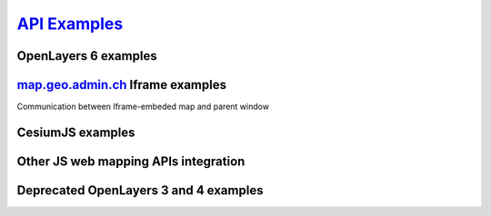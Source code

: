 .. raw:: html

  <head>
    <link href="../_static/custom.css" rel="stylesheet" type="text/css" />
  </head>

`API Examples <http://codepen.io/geoadmin/collections/popular/>`_
=================================================================

  
OpenLayers 6 examples
---------------------

.. raw:: html

  <ul id="cat2"></ul>

`map.geo.admin.ch <https://map.geo.admin.ch>`_ Iframe examples
--------------------------------------------------------------

Communication between Iframe-embeded map and parent window

.. raw:: html

  <ul id="cat3"></ul>

CesiumJS examples
-----------------

.. raw:: html

  <ul id="cat4"></ul>

Other JS web mapping APIs integration
-------------------------------------

.. raw:: html

  <ul id="cat5"></ul>
  
  
Deprecated OpenLayers 3 and 4 examples
--------------------------------------

.. raw:: html

  <ul id="cat1"></ul>

.. raw:: html

  <script type="text/javascript">
    var conf = [{
      label: 'Map with overlay layer',
      codepen: 'qbeqPQ',
      cat: 0
    }, {
      label: 'Map with KML file overlay',
      codepen: 'eJqBVV',
      cat: 0
    }, {
      label: 'Geocoder',
      codepen: 'JGgzQG',
      cat: 0
    }, {
      label: 'Rectangle selection',
      codepen: 'NxQmvo',
      cat: 0
    }, {
      label: 'Searchbox',
      codepen: 'xZvNEY',
      cat: 0
    }, {
      label: 'Catalog',
      codepen: 'grYLdY',
      cat: 0
    }, {
      label: 'Localisation',
      codepen: 'GZKrem',
      cat: 0
    }, {
      label: 'GeoJSON integration',
      codepen: 'ZWzXgv',
      cat: 0
    }, {
      label: 'WMTS and WMS in swiss projection (EPSG:21781)',
      codepen: 'xVKLdV',
      cat: 1
    }, {
      label: 'WMTS in Pseudo-Mercator projection (EPSG:3857)',
      codepen: 'pyzwwL',
      cat: 1
    }, {
      label: 'WMTS in LV95 (EPSG:2056)',
      codepen: 'GZKEam',
      cat: 1
    }, {
      label: 'All available layers as WMTS',
      codepen: 'MyYYXR',
      cat: 1
    }, {
      label: 'Most simple example using vanilla OL6',
      link: 'https://codesandbox.io/s/geoadmin-with-vanilla-openlayers-z3dij',
      cat: 2
    }, {
      label: 'Using WMTS and WMS together in OL6',
      link: 'https://codesandbox.io/s/vanilla-openlayers-with-a-wms-layer-06h77',
      cat: 2
    }, {
      label: 'More OpenLayers 6 Examples on the official website.',
      link: 'https://openlayers.org/en/v6.5.0/examples/',
      cat: 2
    }, {
      label: 'Feature selection of KML and GeoJSON layers',
      codepen: 'yOBzqM',
      cat: 3
    }, {
      label: 'Geoadmin Terrain and WMTS CesiumJS integration',
      codepen: 'zBEYGE',
      cat: 4
    }, {
      label: 'WMTS in EPSG:3857 using Leaflet',
      codepen: 'grGOLV',
      cat: 5
    }, {
      label: 'WMS in EPSG:3857 using Leaflet',
      codepen: 'JKAjWk',
      cat: 5
    }, {
      label: 'Mapbox vectortiles example',
      codepen: 'GvgLvj',
      cat: 5
    }];
    var tpl = '<li><a href="{link}" target="_blank">{label}</a></li>';
    var cat1 = '', cat2 = '', cat3 = '', cat4 = '', cat5 = '';
    conf.forEach(function(item) {
      if (item.codepen) {
        item.link = '//codepen.io/geoadmin/pen/' + item.codepen + '?editors=0010';
      }
      var link = tpl.replace('{link}', item.link).replace('{label}', item.label);
      switch(item.cat) {
        default:
          break;
        case 1:
          cat1 += link;
          break;
        case 2 :
          cat2 += link;
          break;
        case 3:
          cat3 += link;
          break;
        case 4:
          cat4 += link;
          break;
        case 5:
          cat5 += link;
          break;
      };
    });
    document.getElementById('cat1').innerHTML = cat1;
    document.getElementById('cat2').innerHTML = cat2;
    document.getElementById('cat3').innerHTML = cat3;
    document.getElementById('cat4').innerHTML = cat4;
    document.getElementById('cat5').innerHTML = cat5;
  </script>


